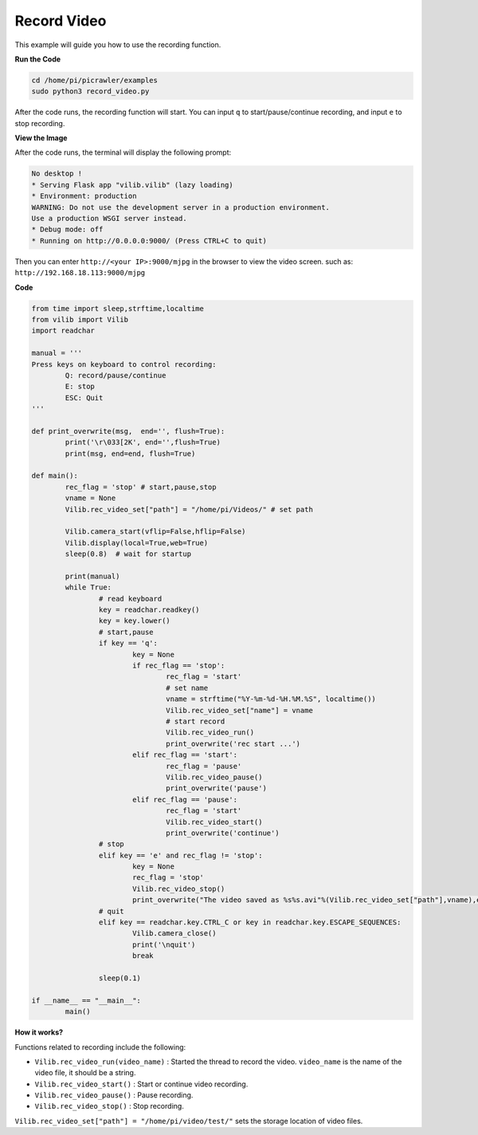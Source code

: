 Record Video
==================

This example will guide you how to use the recording function.

**Run the Code**

.. raw:: html

    <run></run>

.. code-block::

    cd /home/pi/picrawler/examples
    sudo python3 record_video.py


After the code runs, the recording function will start. You can input ``q`` to start/pause/continue recording, and input ``e`` to stop recording.

**View the Image**

After the code runs, the terminal will display the following prompt:

.. code-block::

    No desktop !
    * Serving Flask app "vilib.vilib" (lazy loading)
    * Environment: production
    WARNING: Do not use the development server in a production environment.
    Use a production WSGI server instead.
    * Debug mode: off
    * Running on http://0.0.0.0:9000/ (Press CTRL+C to quit)

Then you can enter ``http://<your IP>:9000/mjpg`` in the browser to view the video screen. such as:  ``http://192.168.18.113:9000/mjpg``

.. image:: image/display.png


**Code** 

.. code-block:: python

	from time import sleep,strftime,localtime
	from vilib import Vilib
	import readchar 

	manual = '''
	Press keys on keyboard to control recording:
		Q: record/pause/continue
		E: stop
		ESC: Quit
	'''

	def print_overwrite(msg,  end='', flush=True):
		print('\r\033[2K', end='',flush=True)
		print(msg, end=end, flush=True)

	def main():
		rec_flag = 'stop' # start,pause,stop
		vname = None
		Vilib.rec_video_set["path"] = "/home/pi/Videos/" # set path

		Vilib.camera_start(vflip=False,hflip=False) 
		Vilib.display(local=True,web=True)
		sleep(0.8)  # wait for startup

		print(manual)
		while True:
			# read keyboard
			key = readchar.readkey()
			key = key.lower()
			# start,pause
			if key == 'q':
				key = None
				if rec_flag == 'stop':            
					rec_flag = 'start'
					# set name
					vname = strftime("%Y-%m-%d-%H.%M.%S", localtime())
					Vilib.rec_video_set["name"] = vname
					# start record
					Vilib.rec_video_run()
					print_overwrite('rec start ...')
				elif rec_flag == 'start':
					rec_flag = 'pause'
					Vilib.rec_video_pause()
					print_overwrite('pause')
				elif rec_flag == 'pause':
					rec_flag = 'start'
					Vilib.rec_video_start()
					print_overwrite('continue')
			# stop       
			elif key == 'e' and rec_flag != 'stop':
				key = None
				rec_flag = 'stop'
				Vilib.rec_video_stop()
				print_overwrite("The video saved as %s%s.avi"%(Vilib.rec_video_set["path"],vname),end='\n')  
			# quit
			elif key == readchar.key.CTRL_C or key in readchar.key.ESCAPE_SEQUENCES:
				Vilib.camera_close()
				print('\nquit')
				break 

			sleep(0.1)

	if __name__ == "__main__":
		main()


**How it works?**

Functions related to recording include the following:

* ``Vilib.rec_video_run(video_name)`` : Started the thread to record the video. ``video_name`` is the name of the video file, it should be a string.
* ``Vilib.rec_video_start()`` : Start or continue video recording.
* ``Vilib.rec_video_pause()`` : Pause recording.
* ``Vilib.rec_video_stop()`` : Stop recording.

``Vilib.rec_video_set["path"] = "/home/pi/video/test/"`` sets the storage location of video files.